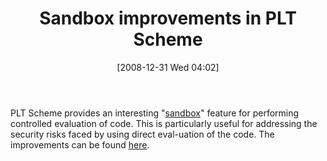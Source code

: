#+POSTID: 1415
#+DATE: [2008-12-31 Wed 04:02]
#+OPTIONS: toc:nil num:nil todo:nil pri:nil tags:nil ^:nil TeX:nil
#+CATEGORY: Link
#+TAGS: PLT, Programming Language, Scheme
#+TITLE: Sandbox improvements in PLT Scheme

PLT Scheme provides an interesting "[[http://www.cs.brown.edu/courses/csci1730/2008/Manual/reference/Sandboxed_Evaluation.html][sandbox]]" feature for performing controlled evaluation of code. This is particularly useful for addressing the security risks faced by using direct eval-uation of the code. The improvements can be found [[http://list.cs.brown.edu/pipermail/plt-scheme/2008-December/029244.html][here]].



